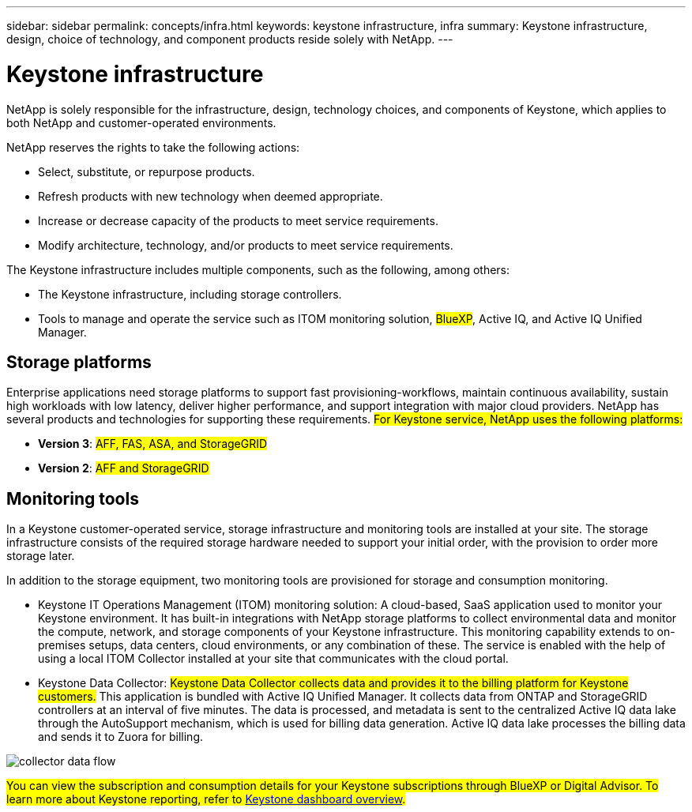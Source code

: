 ---
sidebar: sidebar
permalink: concepts/infra.html
keywords: keystone infrastructure, infra
summary: Keystone infrastructure, design, choice of technology, and component products reside solely with NetApp.
---

= Keystone infrastructure
:hardbreaks:
:nofooter:
:icons: font
:linkattrs:
:imagesdir: ../media/

[.lead]
NetApp is solely responsible for the infrastructure, design, technology choices, and components of Keystone, which applies to both NetApp and customer-operated environments.

NetApp reserves the rights to take the following actions:

*	Select, substitute, or repurpose products.
*	Refresh products with new technology when deemed appropriate.
*	Increase or decrease capacity of the products to meet service requirements.
*	Modify architecture, technology, and/or products to meet service requirements.

The Keystone infrastructure includes multiple components, such as the following, among others:

*	The Keystone infrastructure, including storage controllers.
*	Tools to manage and operate the service such as ITOM monitoring solution, ##BlueXP##, Active IQ, and Active IQ Unified Manager.

== Storage platforms 

Enterprise applications need storage platforms to support fast provisioning-workflows, maintain continuous availability, sustain high workloads with low latency, deliver higher performance, and support integration with major cloud providers. NetApp has several products and technologies for supporting these requirements. ##For Keystone service, NetApp uses the following platforms:##

* *Version 3*: ##AFF, FAS, ASA, and StorageGRID##
* *Version 2*: ##AFF and StorageGRID##

== Monitoring tools
In a Keystone customer-operated service, storage infrastructure and monitoring tools are installed at your site. The storage infrastructure consists of the required storage hardware needed to support your initial order, with the provision to order more storage later. 

In addition to the storage equipment, two monitoring tools are provisioned for storage and consumption monitoring. 

* Keystone IT Operations Management (ITOM) monitoring solution: A cloud-based, SaaS application used to monitor your Keystone environment. It has built-in integrations with NetApp storage platforms to collect environmental data and monitor the compute, network, and storage components of your Keystone infrastructure. This monitoring capability extends to on-premises setups, data centers, cloud environments, or any combination of these. The service is enabled with the help of using a local ITOM Collector installed at your site that communicates with the cloud portal. 
* Keystone Data Collector: ##Keystone Data Collector collects data and provides it to the billing platform for Keystone customers.## This application is bundled with Active IQ Unified Manager. It collects data from ONTAP and StorageGRID controllers at an interval of five minutes. The data is processed, and metadata is sent to the centralized Active IQ data lake through the AutoSupport mechanism, which is used for billing data generation. Active IQ data lake processes the billing data and sends it to Zuora for billing.

image:data-collector-flow.png[collector data flow]

##You can view the subscription and consumption details for your Keystone subscriptions through BlueXP or Digital Advisor. To learn more about Keystone reporting, refer to link:../integrations/dashboard-overview.html[Keystone dashboard overview].##
